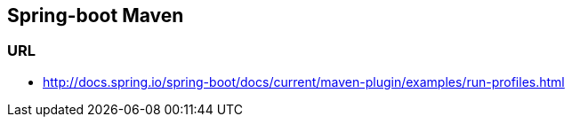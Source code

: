 ## Spring-boot Maven

### URL
* http://docs.spring.io/spring-boot/docs/current/maven-plugin/examples/run-profiles.html